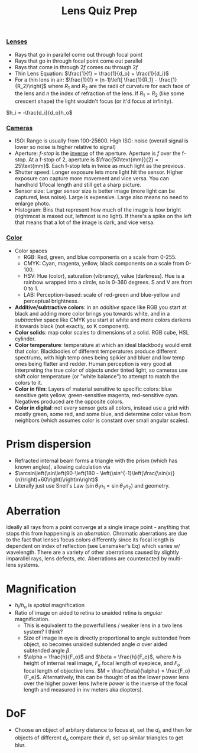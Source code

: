 #+title: Lens Quiz Prep
#+COURSE: PHYS220
#+LATEX_HEADER: \usepackage[total={6in, 10in}, right=2in]{geometry}
#+LATEX_HEADER: \setlength{\parindent}{0pt}
#+LATEX_HEADER: \thispagestyle{empty}
#+LATEX_HEADER: \let\tempone\itemize
#+LATEX_HEADER: \let\temptwo\enditemize
#+LATEX_HEADER: \renewenvironment{itemize}{\tempone\addtolength{\itemsep}{-0.5\baselineskip}}{\temptwo}

*** [[id:2CF94571-B530-44E8-A710-786A27C9B2F6][Lenses]]
- Rays that go in parallel come out through focal point
- Rays that go in through focal point come out parallel
- Rays that come in through $2f$ comes ou through $2f$
- Thin Lens Equation: $\frac{1}{f} = \frac{1}{d_o} + \frac{1}{d_i}$
- For a thin lens in air: $\frac{1}{f} = (n-1)\left[ \frac{1}{R_1} - \frac{1}{R_2}\right]$ where $R_1$ and $R_2$ are the radii of curvature for each face of the lens and $n$ the index of refraction of the lens. If $R_1 = R_2$ (like some crescent shape) the light wouldn't focus (or it'd focus at infinity).

$h_i = -\frac{d_i}{d_o}h_o$
# TODO Rule for height of image

*** [[id:67DABFB5-6F9A-4ACD-97AE-A2CF9DF0AC24][Cameras]]
- ISO: Range is usually from 100-25600. High ISO: noise (overall signal is lower so noise is higher relative to signal) 
- Aperture: /f-stop/ is the _inverse_ of the aperture. Aperture is $f$ over the f-stop. At a f-stop of 2, aperture is $\frac{50\text{mm}}{2} = 25\text{mm}$. Each f-stop lets in twice as much light as the previous.
- Shutter speed: Longer exposure lets more light hit the sensor. Higher exposure can capture more movement and vice versa. You can handhold 1/focal length and still get a sharp picture. 
- Sensor size: Larger sensor size is better image (more light can be captured, less noise). Large is expensive. Large also means no need to enlarge photo.
- Histogram: Bins that represent how much of the image is how bright (rightmost is maxed out, leftmost is no light). If there's a spike on the left that means that a lot of the image is dark, and vice versa. 
*** [[id:667E8B1B-DE8A-4E31-B5E7-8C808CCCA0CD][Color]]
- Color spaces
  - RGB: Red, green, and blue components on a scale from 0-255.
  - CMYK: Cyan, magenta, yellow, black components on a scale from 0-100.
  - HSV: Hue (color), saturation (vibrancy), value (darkness). Hue is a rainbow wrapped into a circle, so is 0-360 degrees. S and V are from 0 to 1.
  - LAB: Perception-based: scale of red-green and blue-yellow and perceptual brightness.
- *Additive/subtractive colors*: in an /additive/ space like RGB you start at black and adding more color brings you towards white, and in a /subtractive/ space like CMYK you start at white and more colors darkens it towards black (not exactly, so K component).
- *Color solids*: map color scales to dimensions of a solid. RGB cube, HSL cylinder.
- *Color temperature*: temperature at which an ideal blackbody would emit that color. Blackbodies of different temperatures produce different spectrums, with high temp ones being spikier and bluer and low temp ones being flatter and redder. Human perception is very good at interpreting the true color of objects under tinted light, so cameras use shift color temperature (or "white balance") to attempt to match the colors to it.
- *Color in film*: Layers of material sensitive to specific colors: blue sensitive gets yellow, green-sensitive magenta, red-sensitive cyan. Negatives produced are the opposite colors.
- *Color in digital*: not every sensor gets all colors, instead use a grid with mostly green, some red, and some blue, and determine color value from neighbors (which assumes color is constant over small angular scales).

# * Detectors
# - Digital FIXME
# - Film FIXME

* Prism dispersion
- Refracted internal beam forms a triangle with the prism (which has known angles), allowing calculation via
- $\arcsin\left(\sin\left(90-\left(180 - \left(\sin^{-1}\left(\frac{\sin(x)}{n}\right)+60\right)\right)n\right)$
- Literally just use Snell's Law ($\sin \theta_1 n_1 = \sin \theta_2 n_2$) and geometry.

* Aberration
Ideally all rays from a point converge at a single image point - anything that stops this from happening is an /aberration/. Chromatic aberrations are due to the fact that lenses focus colors differently since its focal length is dependent on index of reflection (see Lensmaker's Eq) which varies w/ wavelength. There are a variety of other aberrations caused by slightly imparallel rays, lens defects, etc. Aberrations are counteracted by multi-lens systems.

* Magnification
- $h_i/h_o$ is /spatial/ magnification
- Ratio of image on aided to retina to unaided retina is /angular/ magnification.
  - This is equivalent to the powerful lens / weaker lens in a two lens system? I think?
  - Size of image in eye is directly proportional to angle subtended from object, so becomes unaided subtended angle $\alpha$ over aided subtended angle $\beta$.
  - $\alpha = \frac{h}{F_o}$ and $\beta = \frac{h}{F_e}$, where $h$ is height of internal real image, $F_e$ focal length of eyepiece, and $F_o$ focal length of objective lens. $M = \frac{\beta}{\alpha} = \frac{F_o}{F_e}$. Alternatively, this can be thought of as the lower power lens over the higher power lens (where /power/ is the inverse of the focal length and measured in inv meters aka diopters).
  
* DoF
- Choose an object of arbitary distance to focus at, set the $d_i$, and then for objects of different $d_o$ compare their $d_i$, set up similar triangles to get blur.
